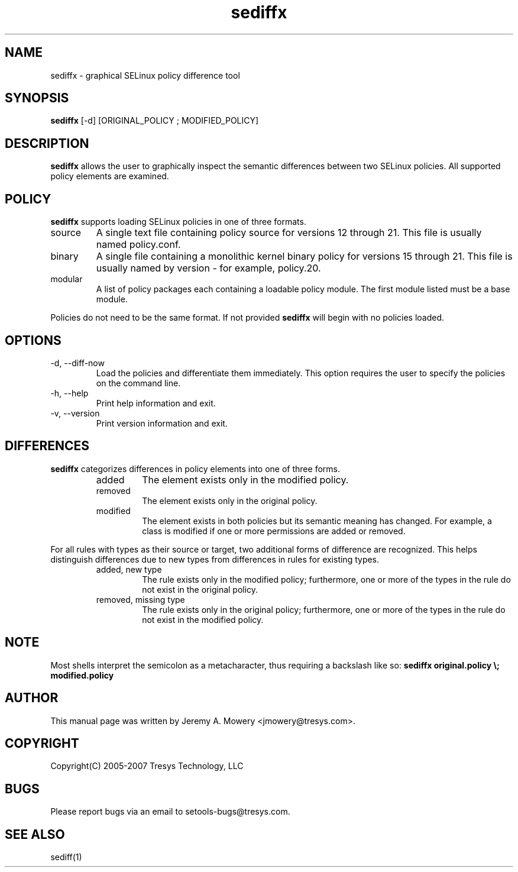 .TH sediffx 1
.SH NAME
sediffx \- graphical SELinux policy difference tool
.SH SYNOPSIS
.B sediffx
[\-d] [ORIGINAL_POLICY ; MODIFIED_POLICY]
.SH DESCRIPTION
.PP
.B sediffx
allows the user to graphically inspect the semantic differences between two SELinux policies.
All supported policy elements are examined.
.SH POLICY
.PP
.B
sediffx
supports loading SELinux policies in one of three formats.
.IP "source"
A single text file containing policy source for versions 12 through 21. This file is usually named policy.conf.
.IP "binary"
A single file containing a monolithic kernel binary policy for versions 15 through 21. This file is usually named by version - for example, policy.20.
.IP "modular"
A list of policy packages each containing a loadable policy module. The first module listed must be a base module.
.PP
Policies do not need to be the same format. If not provided
.B
sediffx
will begin with no policies loaded.
.SH OPTIONS
.IP "-d, --diff-now"
Load the policies and differentiate them immediately.
This option requires the user to specify the policies on the command line.
.IP "-h, --help"
Print help information and exit.
.IP "-v, --version"
Print version information and exit.
.SH DIFFERENCES
.PP
.B
sediffx
categorizes differences in policy elements into one of three forms.
.RS
.IP "added"
The element exists only in the modified policy.
.IP "removed"
The element exists only in the original policy.
.IP "modified"
The element exists in both policies but its semantic meaning has changed.
For example, a class is modified if one or more permissions are added or removed.
.RE
.PP
For all rules with types as their source or target, two additional forms of difference are recognized.
This helps distinguish differences due to new types from differences in rules for existing types.
.RS
.IP "added, new type"
The rule exists only in the modified policy;
furthermore, one or more of the types in the rule do not exist in the original policy.
.IP "removed, missing type"
The rule exists only in the original policy;
furthermore, one or more of the types in the rule do not exist in the modified policy.
.RE
.SH NOTE
Most shells interpret the semicolon as a metacharacter, thus requiring
a backslash like so:
.B
sediffx original.policy \\; modified.policy
.SH AUTHOR
This manual page was written by Jeremy A. Mowery <jmowery@tresys.com>.
.SH COPYRIGHT
Copyright(C) 2005-2007 Tresys Technology, LLC
.SH BUGS
Please report bugs via an email to setools-bugs@tresys.com.
.SH SEE ALSO
sediff(1)
